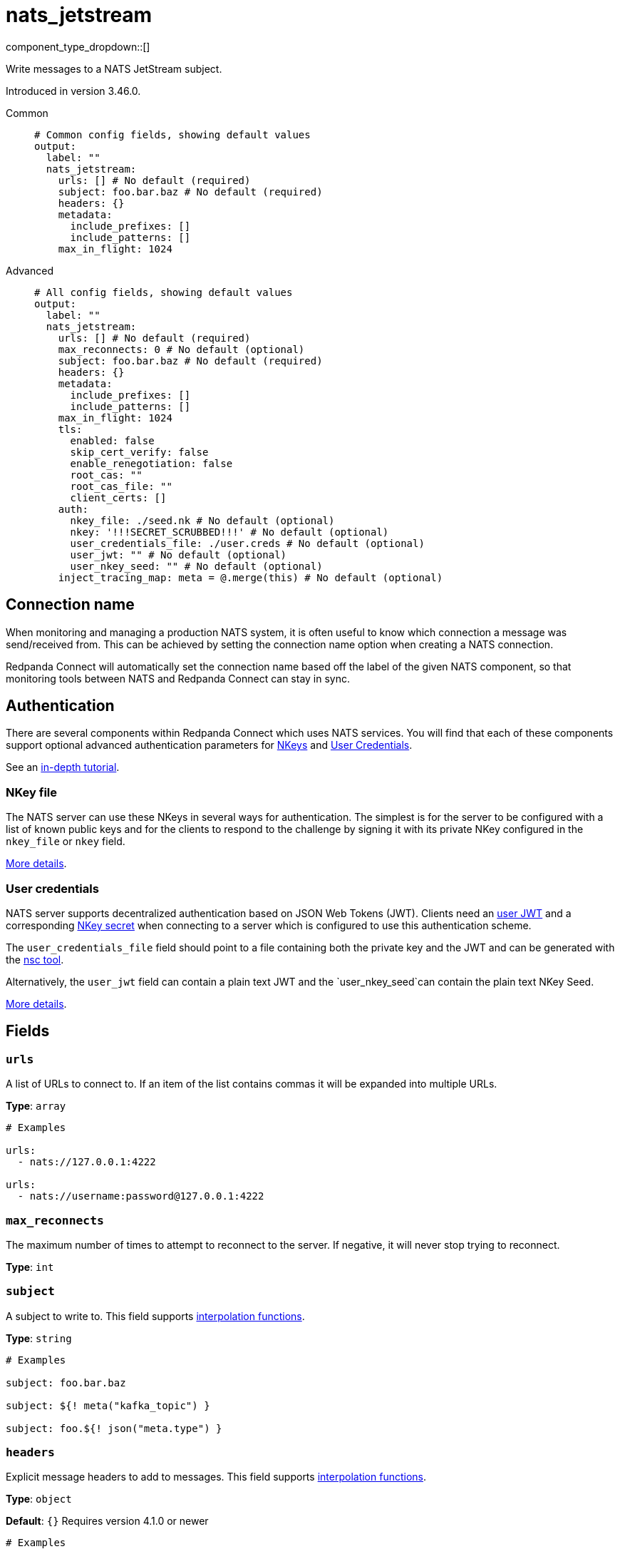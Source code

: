 = nats_jetstream
:type: output
:status: stable
:categories: ["Services"]



////
     THIS FILE IS AUTOGENERATED!

     To make changes, edit the corresponding source file under:

     https://github.com/redpanda-data/connect/tree/main/internal/impl/<provider>.

     And:

     https://github.com/redpanda-data/connect/tree/main/cmd/tools/docs_gen/templates/plugin.adoc.tmpl
////

// © 2024 Redpanda Data Inc.


component_type_dropdown::[]


Write messages to a NATS JetStream subject.

Introduced in version 3.46.0.


[tabs]
======
Common::
+
--

```yml
# Common config fields, showing default values
output:
  label: ""
  nats_jetstream:
    urls: [] # No default (required)
    subject: foo.bar.baz # No default (required)
    headers: {}
    metadata:
      include_prefixes: []
      include_patterns: []
    max_in_flight: 1024
```

--
Advanced::
+
--

```yml
# All config fields, showing default values
output:
  label: ""
  nats_jetstream:
    urls: [] # No default (required)
    max_reconnects: 0 # No default (optional)
    subject: foo.bar.baz # No default (required)
    headers: {}
    metadata:
      include_prefixes: []
      include_patterns: []
    max_in_flight: 1024
    tls:
      enabled: false
      skip_cert_verify: false
      enable_renegotiation: false
      root_cas: ""
      root_cas_file: ""
      client_certs: []
    auth:
      nkey_file: ./seed.nk # No default (optional)
      nkey: '!!!SECRET_SCRUBBED!!!' # No default (optional)
      user_credentials_file: ./user.creds # No default (optional)
      user_jwt: "" # No default (optional)
      user_nkey_seed: "" # No default (optional)
    inject_tracing_map: meta = @.merge(this) # No default (optional)
```

--
======

== Connection name

When monitoring and managing a production NATS system, it is often useful to
know which connection a message was send/received from. This can be achieved by
setting the connection name option when creating a NATS connection.

Redpanda Connect will automatically set the connection name based off the label of the given
NATS component, so that monitoring tools between NATS and Redpanda Connect can stay in sync.


== Authentication

There are several components within Redpanda Connect which uses NATS services. You will find that each of these components
support optional advanced authentication parameters for https://docs.nats.io/nats-server/configuration/securing_nats/auth_intro/nkey_auth[NKeys^]
and https://docs.nats.io/using-nats/developer/connecting/creds[User Credentials^].

See an https://docs.nats.io/running-a-nats-service/nats_admin/security/jwt[in-depth tutorial^].

=== NKey file

The NATS server can use these NKeys in several ways for authentication. The simplest is for the server to be configured
with a list of known public keys and for the clients to respond to the challenge by signing it with its private NKey
configured in the `nkey_file` or `nkey` field.

https://docs.nats.io/running-a-nats-service/configuration/securing_nats/auth_intro/nkey_auth[More details^].

=== User credentials

NATS server supports decentralized authentication based on JSON Web Tokens (JWT). Clients need an https://docs.nats.io/nats-server/configuration/securing_nats/jwt#json-web-tokens[user JWT^]
and a corresponding https://docs.nats.io/running-a-nats-service/configuration/securing_nats/auth_intro/nkey_auth[NKey secret^] when connecting to a server
which is configured to use this authentication scheme.

The `user_credentials_file` field should point to a file containing both the private key and the JWT and can be
generated with the https://docs.nats.io/nats-tools/nsc[nsc tool^].

Alternatively, the `user_jwt` field can contain a plain text JWT and the `user_nkey_seed`can contain
the plain text NKey Seed.

https://docs.nats.io/using-nats/developer/connecting/creds[More details^].

== Fields

=== `urls`

A list of URLs to connect to. If an item of the list contains commas it will be expanded into multiple URLs.


*Type*: `array`


```yml
# Examples

urls:
  - nats://127.0.0.1:4222

urls:
  - nats://username:password@127.0.0.1:4222
```

=== `max_reconnects`

The maximum number of times to attempt to reconnect to the server. If negative, it will never stop trying to reconnect.


*Type*: `int`


=== `subject`

A subject to write to.
This field supports xref:configuration:interpolation.adoc#bloblang-queries[interpolation functions].


*Type*: `string`


```yml
# Examples

subject: foo.bar.baz

subject: ${! meta("kafka_topic") }

subject: foo.${! json("meta.type") }
```

=== `headers`

Explicit message headers to add to messages.
This field supports xref:configuration:interpolation.adoc#bloblang-queries[interpolation functions].


*Type*: `object`

*Default*: `{}`
Requires version 4.1.0 or newer

```yml
# Examples

headers:
  Content-Type: application/json
  Timestamp: ${!meta("Timestamp")}
```

=== `metadata`

Determine which (if any) metadata values should be added to messages as headers.


*Type*: `object`


=== `metadata.include_prefixes`

Provide a list of explicit metadata key prefixes to match against.


*Type*: `array`

*Default*: `[]`

```yml
# Examples

include_prefixes:
  - foo_
  - bar_

include_prefixes:
  - kafka_

include_prefixes:
  - content-
```

=== `metadata.include_patterns`

Provide a list of explicit metadata key regular expression (re2) patterns to match against.


*Type*: `array`

*Default*: `[]`

```yml
# Examples

include_patterns:
  - .*

include_patterns:
  - _timestamp_unix$
```

=== `max_in_flight`

The maximum number of messages to have in flight at a given time. Increase this to improve throughput.


*Type*: `int`

*Default*: `1024`

=== `tls`

Custom TLS settings can be used to override system defaults.


*Type*: `object`


=== `tls.enabled`

Whether custom TLS settings are enabled.


*Type*: `bool`

*Default*: `false`

=== `tls.skip_cert_verify`

Whether to skip server side certificate verification.


*Type*: `bool`

*Default*: `false`

=== `tls.enable_renegotiation`

Whether to allow the remote server to repeatedly request renegotiation. Enable this option if you're seeing the error message `local error: tls: no renegotiation`.


*Type*: `bool`

*Default*: `false`
Requires version 3.45.0 or newer

=== `tls.root_cas`

An optional root certificate authority to use. This is a string, representing a certificate chain from the parent trusted root certificate, to possible intermediate signing certificates, to the host certificate.
[CAUTION]
====
This field contains sensitive information that usually shouldn't be added to a config directly, read our xref:configuration:secrets.adoc[secrets page for more info].
====



*Type*: `string`

*Default*: `""`

```yml
# Examples

root_cas: |-
  -----BEGIN CERTIFICATE-----
  ...
  -----END CERTIFICATE-----
```

=== `tls.root_cas_file`

An optional path of a root certificate authority file to use. This is a file, often with a .pem extension, containing a certificate chain from the parent trusted root certificate, to possible intermediate signing certificates, to the host certificate.


*Type*: `string`

*Default*: `""`

```yml
# Examples

root_cas_file: ./root_cas.pem
```

=== `tls.client_certs`

A list of client certificates to use. For each certificate either the fields `cert` and `key`, or `cert_file` and `key_file` should be specified, but not both.


*Type*: `array`

*Default*: `[]`

```yml
# Examples

client_certs:
  - cert: foo
    key: bar

client_certs:
  - cert_file: ./example.pem
    key_file: ./example.key
```

=== `tls.client_certs[].cert`

A plain text certificate to use.


*Type*: `string`

*Default*: `""`

=== `tls.client_certs[].key`

A plain text certificate key to use.
[CAUTION]
====
This field contains sensitive information that usually shouldn't be added to a config directly, read our xref:configuration:secrets.adoc[secrets page for more info].
====



*Type*: `string`

*Default*: `""`

=== `tls.client_certs[].cert_file`

The path of a certificate to use.


*Type*: `string`

*Default*: `""`

=== `tls.client_certs[].key_file`

The path of a certificate key to use.


*Type*: `string`

*Default*: `""`

=== `tls.client_certs[].password`

A plain text password for when the private key is password encrypted in PKCS#1 or PKCS#8 format. The obsolete `pbeWithMD5AndDES-CBC` algorithm is not supported for the PKCS#8 format.

Because the obsolete pbeWithMD5AndDES-CBC algorithm does not authenticate the ciphertext, it is vulnerable to padding oracle attacks that can let an attacker recover the plaintext.
[CAUTION]
====
This field contains sensitive information that usually shouldn't be added to a config directly, read our xref:configuration:secrets.adoc[secrets page for more info].
====



*Type*: `string`

*Default*: `""`

```yml
# Examples

password: foo

password: ${KEY_PASSWORD}
```

=== `auth`

Optional configuration of NATS authentication parameters.


*Type*: `object`


=== `auth.nkey_file`

An optional file containing a NKey seed.


*Type*: `string`


```yml
# Examples

nkey_file: ./seed.nk
```

=== `auth.nkey`

The NKey seed.
[CAUTION]
====
This field contains sensitive information that usually shouldn't be added to a config directly, read our xref:configuration:secrets.adoc[secrets page for more info].
====



*Type*: `string`

Requires version 4.38.0 or newer

```yml
# Examples

nkey: UDXU4RCSJNZOIQHZNWXHXORDPRTGNJAHAHFRGZNEEJCPQTT2M7NLCNF4
```

=== `auth.user_credentials_file`

An optional file containing user credentials which consist of an user JWT and corresponding NKey seed.


*Type*: `string`


```yml
# Examples

user_credentials_file: ./user.creds
```

=== `auth.user_jwt`

An optional plain text user JWT (given along with the corresponding user NKey Seed).
[CAUTION]
====
This field contains sensitive information that usually shouldn't be added to a config directly, read our xref:configuration:secrets.adoc[secrets page for more info].
====



*Type*: `string`


=== `auth.user_nkey_seed`

An optional plain text user NKey Seed (given along with the corresponding user JWT).
[CAUTION]
====
This field contains sensitive information that usually shouldn't be added to a config directly, read our xref:configuration:secrets.adoc[secrets page for more info].
====



*Type*: `string`


=== `inject_tracing_map`

EXPERIMENTAL: A xref:guides:bloblang/about.adoc[Bloblang mapping] used to inject an object containing tracing propagation information into outbound messages. The specification of the injected fields will match the format used by the service wide tracer.


*Type*: `string`

Requires version 4.23.0 or newer

```yml
# Examples

inject_tracing_map: meta = @.merge(this)

inject_tracing_map: root.meta.span = this
```


